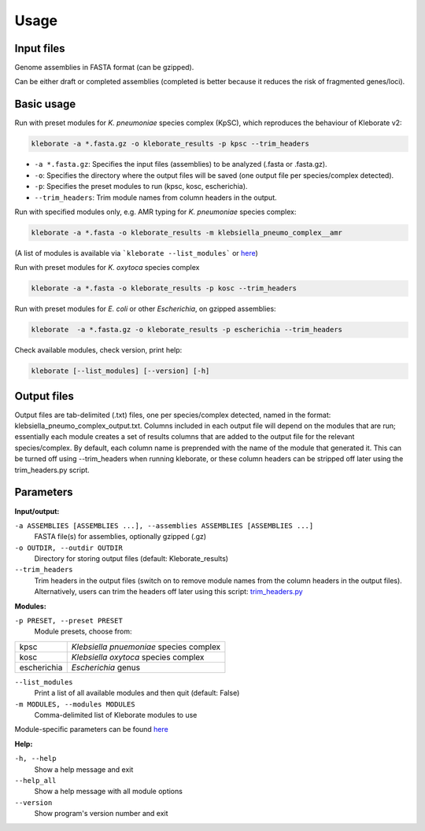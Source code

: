 
########################
Usage
########################

Input files
-----------

Genome assemblies in FASTA format (can be gzipped). 

Can be either draft or completed assemblies (completed is better because it reduces the risk of fragmented genes/loci).


Basic usage
-----------

Run with preset modules for *K. pneumoniae* species complex (KpSC), which reproduces the behaviour of Kleborate v2:

.. code-block:: Python

   kleborate -a *.fasta.gz -o kleborate_results -p kpsc --trim_headers

- ``-a *.fasta.gz``: Specifies the input files (assemblies) to be analyzed (.fasta or .fasta.gz).
- ``-o``: Specifies the directory where the output files will be saved (one output file per species/complex detected).
- ``-p``: Specifies the preset modules to run (kpsc, kosc, escherichia).
- ``--trim_headers``: Trim module names from column headers in the output.


Run with specified modules only, e.g. AMR typing for *K. pneumoniae* species complex:

.. code-block:: Python

   kleborate -a *.fasta -o kleborate_results -m klebsiella_pneumo_complex__amr

(A list of modules is available via ```kleborate --list_modules``` or `here <https://kleboratemodular.readthedocs.io/en/latest/modules.html>`_)


Run with preset modules for *K. oxytoca* species complex

.. code-block:: Python

   kleborate -a *.fasta -o kleborate_results -p kosc --trim_headers


Run with preset modules for *E. coli* or other *Escherichia*, on gzipped assemblies:

.. code-block:: Python

   kleborate  -a *.fasta.gz -o kleborate_results -p escherichia --trim_headers


Check available modules, check version, print help:

.. code-block:: Python

   kleborate [--list_modules] [--version] [-h]



Output files
--------------------

Output files are tab-delimited (.txt) files, one per species/complex detected, named in the format: klebsiella_pneumo_complex_output.txt.
Columns included in each output file will depend on the modules that are run; essentially each module creates a set of results columns that are added to the output file for the relevant species/complex. By default, each column name is preprended with the name of the module that generated it. This can be turned off using --trim_headers when running kleborate, or these column headers can be stripped off later using the trim_headers.py script.


Parameters
----------

**Input/output:**

``-a ASSEMBLIES [ASSEMBLIES ...], --assemblies ASSEMBLIES [ASSEMBLIES ...]``
    FASTA file(s) for assemblies, optionally gzipped (.gz)

``-o OUTDIR, --outdir OUTDIR``
    Directory for storing output files (default: Kleborate_results)

``--trim_headers``
    Trim headers in the output files (switch on to remove module names from the column headers in the output files). Alternatively, users can trim the headers off later using this script: `trim_headers.py <https://github.com/klebgenomics/KleborateModular/blob/main/kleborate/shared/trim_headers.py>`_

**Modules:**

``-p PRESET, --preset PRESET``         
    Module presets, choose from:

.. list-table::

   * - kpsc
     - *Klebsiella pnuemoniae* species complex

   * - kosc
     - *Klebsiella oxytoca* species complex
                                        
   * - escherichia 
     - *Escherichia* genus

``--list_modules``         
    Print a list of all available modules and then quit (default: False)

``-m MODULES, --modules MODULES``         
    Comma-delimited list of Kleborate modules to use

Module-specific parameters can be found `here <https://kleboratemodular.readthedocs.io/en/latest/modules.html>`_


**Help:**
     
``-h, --help``       
    Show a help message and exit

``--help_all``         
    Show a help message with all module options

``--version``         
    Show program's version number and exit





